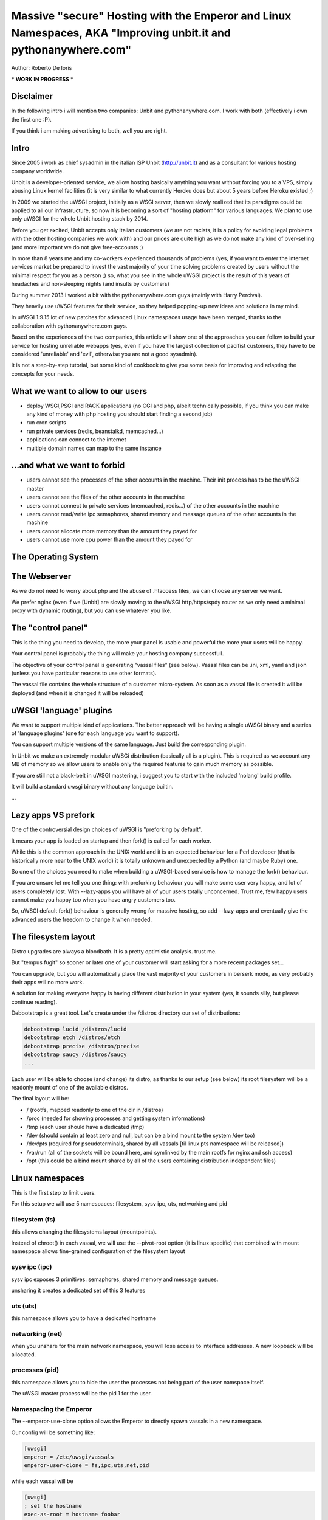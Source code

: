 Massive "secure" Hosting with the Emperor and Linux Namespaces, AKA "Improving unbit.it and pythonanywhere.com"
===============================================================================================================

Author: Roberto De Ioris

*** WORK IN PROGRESS ***

Disclaimer
**********

In the following intro i will mention two companies: Unbit and pythonanywhere.com. I work with both (effectively i own the first one :P).

If you think i am making advertising to both, well you are right.

Intro
*****

Since 2005 i work as chief sysadmin in the italian ISP Unbit (http://unbit.it) and as a consultant for various hosting company worldwide.

Unbit is a developer-oriented service, we allow hosting basically anything you want without forcing you to a VPS, simply abusing Linux kernel facilities (it is very similar to what currently Heroku
does but about 5 years before Heroku existed ;)

In 2009 we started the uWSGI project, initially as a WSGI server, then we slowly realized that its paradigms could be applied to all our infrastructure, so now it is becoming
a sort of "hosting platform" for various languages. We plan to use only uWSGI for the whole Unbit hosting stack by 2014.

Before you get excited, Unbit accepts only Italian customers (we are not racists, it is a policy for avoiding legal problems with the other hosting companies we work with) and our prices
are quite high as we do not make any kind of over-selling (and more important we do not give free-accounts ;)

In more than 8 years me and my co-workers experienced thousands of problems (yes, if you want to enter the internet services market be prepared to invest the vast majority of your time
solving problems created by users without the minimal respect for you as a person ;) so, what you see in the whole uWSGI project is the result of this years
of headaches and non-sleeping nights (and insults by customers)

During summer 2013 i worked a bit with the pythonanywhere.com guys (mainly with Harry Percival).

They heavily use uWSGI features for their service, so they helped popping-up new ideas and solutions in my mind.

In uWSGI 1.9.15 lot of new patches for advanced Linux namespaces usage have been merged, thanks to the collaboration with pythonanywhere.com guys.

Based on the experiences of the two companies, this article will show one of the approaches you can follow to build your service for hosting unreliable webapps (yes, even if you have the largest collection of pacifist customers, they have to be considered 'unreliable' and 'evil', otherwise you are not a good sysadmin).

It is not a step-by-step tutorial, but some kind of cookbook to give you some basis for improving and adapting the concepts for your needs.

What we want to allow to our users
**********************************

- deploy WSGI,PSGI and RACK applications (no CGI and php, albeit technically possible, if you think you can make any kind of money with php hosting you should start finding a second job)
- run cron scripts
- run private services (redis, beanstalkd, memcached...)
- applications can connect to the internet
- multiple domain names can map to the same instance

...and what we want to forbid
*****************************

- users cannot see the processes of the other accounts in the machine. Their init process has to be the uWSGI master
- users cannot see the files of the other accounts in the machine
- users cannot connect to private services (memcached, redis...) of the other accounts in the machine
- users cannot read/write ipc semaphores, shared memory and message queues of the other accounts in the machine
- users cannot allocate more memory than the amount they payed for
- users cannot use more cpu power than the amount they payed for

The Operating System
********************

The Webserver
*************

As we do not need to worry about php and the abuse of .htaccess files, we can choose any server we want.

We prefer nginx (even if we [Unbit] are slowly moving to the uWSGI http/https/spdy router as we only need a minimal proxy with dynamic routing), but you can use whatever you like.

The "control panel"
*******************

This is the thing you need to develop, the more your panel is usable and powerful the more your users will be happy.

Your control panel is probably the thing will make your hosting company successfull.

The objective of your control panel is generating "vassal files" (see below). Vassal files can be .ini, xml, yaml and json (unless you have particular reasons to use other formats).

The vassal file contains the whole structure of a customer micro-system. As soon as a vassal file is created it will be deployed (and when it is changed it will be reloaded)

uWSGI 'language' plugins
************************

We want to support multiple kind of applications. The better approach will be having a single uWSGI binary and a series of 'language plugins' (one for each language you want to support).

You can support multiple versions of the same language. Just build the corresponding plugin.

In Unbit we make an extremely modular uWSGi distribution (basically all is a plugin). This is required as we account any MB of memory
so we allow users to enable only the required features to gain much memory as possible.

If you are still not a black-belt in uWSGI mastering, i suggest you to start with the included 'nolang' build profile.

It will build a standard uwsgi binary without any language builtin.

...

Lazy apps VS prefork
********************

One of the controversial design choices of uWSGI is "preforking by default".

It means your app is loaded on startup and then fork() is called for each worker.

While this is the common approach in the UNIX world and it is an expected behaviour for a Perl developer
(that is historically more near to the UNIX world) it is totally unknown and unexpected by a Python (and maybe Ruby) one.

So one of the choices you need to make when building a uWSGI-based service is how to manage the fork() behaviour.

If you are unsure let me tell you one thing: with preforking behaviour you will make some user very happy, and lot of users
completely lost. With --lazy-apps you will have all of your users totally unconcerned. Trust me, few happy users cannot make you happy too when you have angry customers too.

So, uWSGI default fork() behaviour is generally wrong for massive hosting, so add --lazy-apps and eventually give the advanced users the freedom to change it when needed.


The filesystem layout
*********************

Distro upgrades are always a bloodbath. It is a pretty optimistic analysis. trust me.

But "tempus fugit" so sooner or later one of your customer will start asking for a more recent packages set...

You can upgrade, but you will automatically place the vast majority of your customers in berserk mode, as very probably their apps
will no more work.

A solution for making everyone happy is having different distribution in your system (yes, it sounds silly, but please continue reading).

Debbotstrap is a great tool. Let's create under the /distros directory our set of distributions:

.. code-block:: sh

   debootstrap lucid /distros/lucid
   debootstrap etch /distros/etch
   debootstrap precise /distros/precise
   debootstrap saucy /distros/saucy
   ...
   
Each user will be able to choose (and change) its distro, as thanks to our setup (see below) its root filesystem will be a readonly mount
of one of the available distros.

The final layout will be:

* / (rootfs, mapped readonly to one of the dir in /distros)
* /proc (needed for showing processes and getting system informations)
* /tmp (each user should have a dedicated /tmp)
* /dev (should contain at least zero and null, but can be a bind mount to the system /dev too)
* /dev/pts (required for pseudoterminals, shared by all vassals [til linux pts namespace will be released])
* /var/run (all of the sockets will be bound here, and symlinked by the main rootfs for nginx and ssh access)
* /opt (this could be a bind mount shared by all of the users containing distribution independent files)


Linux namespaces
****************

This is the first step to limit users.

For this setup we will use 5 namespaces: filesystem, sysv ipc, uts, networking and pid

filesystem (fs)
^^^^^^^^^^^^^^^

this allows changing the filesystems layout (mountpoints).

Instead of chroot() in each vassal, we will use the --pivot-root option (it is linux specific) that combined with
mount namespace allows fine-grained configuration of the filesystem layout

sysv ipc (ipc)
^^^^^^^^^^^^^^

sysv ipc exposes 3 primitives: semaphores, shared memory and message queues.

unsharing it creates a dedicated set of this 3 features

uts (uts)
^^^^^^^^^

this namespace allows you to have a dedicated hostname

networking (net)
^^^^^^^^^^^^^^^^

when you unshare for the main network namespace, you will lose access to interface addresses. A new loopback will be allocated.

processes (pid)
^^^^^^^^^^^^^^^

this namespace allows you to hide the user the processes not being part of the user namspace itself.

The uWSGI master process will be the pid 1 for the user.

Namespacing the Emperor
^^^^^^^^^^^^^^^^^^^^^^^

The --emperor-use-clone option allows the Emperor to directly spawn vassals in a new namespace.

Our config will be something like:

.. code-block:: ini

   [uwsgi]
   emperor = /etc/uwsgi/vassals
   emperor-user-clone = fs,ipc,uts,net,pid
  
while each vassal will be

.. code-block:: ini

   [uwsgi]
   ; set the hostname
   exec-as-root = hostname foobar
   ; bring up loopback
   exec-as-root = ifconfig lo up

Linux cgroups
*************

uWSGI Emperor and vassals
*************************

Networking
**********

This is probably the most complex part. The "ortodox" way to give networking to a jailed setup is using veth or macvlan.

The first one is a "network pipe" composed by two virtual interfaces. After the namespace is created you can move one of the end of the pipe to the namespace.

Macvlan, instead works by assigning an additional mac address to the physical interface.

Both solutions are great for VPS-like setups, but here we need networking only to connect to external services (inbound connections are managed by the http proxy).

Both veth and macvlan approaches are hard to manage correctly, and while in 1.9.15 we introduced lot of features to simplify the required steps, in 1.9.16 we decided
to create an ad-hoc solution based on tuntap devices.

Basically for each vassal we create a tun device (it is a virtuale network interface manageable via user space) connected (via unix sockets) to another tun device in the main namespace.

The tuntap-router is a software-based ip router, it mainly get packets fro ma tuntap device and forward them to a unix socket (and the opposite).

This approach simplify the whole setup extremely, and, as a killer feature an ultra simpel firewall is embedded in the process to configure internal rules.

The tuntap router should run in the Emperor (it is a uWSGI gateway so this time we need the master process):

.. code-block:: ini

   [uwsgi]
   emperor = /etc/uwsgi/vassals
   emperor-user-clone = fs,ipc,uts,net,pid
   master = true
   ; create the tun interface 'emperor0' reachable by /var/run/tuntap.socket
   tuntap-router = emperor0 /var/run/tuntap.socket
   ; give an internal ip address to 'emperor0'
   exec-as-root = ifconfig emperor0 192.168.0.1 netmask 255.255.255.0
   ; configure NAT for vassals
   exec-as-root = iptables -t nat -F
   exec-as-root = iptables -t nat -A POSTROUTING -o eth0 -s 192.168.0.0/24 -j MASQUERADE
   exec-as-root = echo 1 > /proc/sys/net/ipv4/ip_forward
   
   ; configure the internal firewall to disallow communication between vassals
   tuntap-router-firewall-out = allow 192.168.0.0/24 192.168.0.1
   tuntap-router-firewall-out = deny 192.168.0.0/24 192.168.0.0/24
   tuntap-router-firewall-out = allow 192.168.0.0/24 0.0.0.0
   ; we need this rule as default policy is 'allow'
   tuntap-router-firewall-out = deny
   tuntap-router-firewall-in = allow 192.168.0.1 192.168.0.0/24
   tuntap-router-firewall-in = deny 192.168.0.0/24 192.168.0.0/24
   tuntap-router-firewall-in = allow 0.0.0.0 192.168.0.0/24
   ; we need this rule as default policy is 'allow'
   tuntap-router-firewall-in = deny
   
and a vassal

.. code-block:: ini

   [uwsgi]
   master = true
   ; set the hostname
   exec-as-root = hostname foobar
   ; bring up loopback
   exec-as-root = ifconfig lo up
   ; bring up the tuntap device and connect to the emperor
   tuntap-device = uwsgi0 /var/run/tuntap.socket
   ; configure the 'uwsgi0' interface
   exec-as-root = ifconfig uwsgi0 192.168.0.2 netmask 255.255.255.0
   ; use the tuntap router as default gw
   exec-as-root = route add default gw 192.168.0.1
   ...

Cron
****

Cron tasks are added to the vassal file, the syntax is a bit different from classic crontabs as intead of * and the , we only use numbers
(yes it is a bit less versatile than classic cron, but uWSGI config files allows for cycle and other constructs)

.. code-block:: ini

   [uwsgi]
   ; run at 23:59 every day
   cron = 59 23 -1 -1 -1 myscript arg1
   ; run every five minutes on saturday
   cron = -5 -1 -1 -1 6

Static file serving
*******************

Additional daemons
******************

SSH
***

Managing ssh could be really tricky with namespace setups. The Linux syscall "setns" allows "attaching" to an already running namespace.

It generally works, but i will now tell you a technical reason why i do not want to use it for my services: i do not like it. period.

We have already seen unix sockets works very well as a communication channel between namespaces, why not use them to "enter" an already running namespace ?

If you work as a unix sysadmin, you cannot ignore pseudoterminals (or terminals in general). It is one of the oldest (and rawest) api of the unix world, by the work by ages. And they works great.

The uWSGI distribution come with 2 pty-related plugin: pty and forkptyrouter.

The first one simply attach a single pseudoterminal to your workers and bind to a network address. Connecting to this address give access
to the pseudoterminal. This trick allows for advanced techniques like shared debugging. The pty plugin exposes the client part too, so you can use the uwsgi binary itself to connect to this pty.

How this can be useful for our ssh access ? It is not.

What we need now is the forkptyrouter (or forkpty-router for better readability). It works very similar to the pty server with the difference
it generate a new pty for each connection. Exacly like ssh does.

The forkpty-router run into the namespace, so any process attached to it will effectively run in the namespace itself.

You should now see the point: our customers login via ssh as non-namespaced account but instead giving them the default shell we force them to connect
to the pty-router.

The "downside" of this approach is that we need two pty for each ssh peer (one for client -> ssh and the other for ssh -> namespace).

To force the ssh server to run a specific command, use the ForceCommand directive in the sshd_config


Bonus: KSM
**********

What is missing
***************

- Accounting network usage
- Scaling to multiple machines
